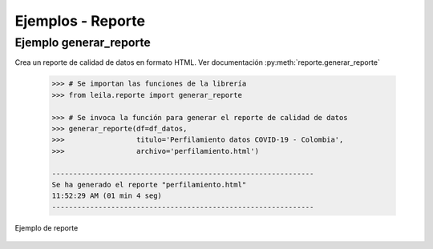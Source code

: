Ejemplos - Reporte
========================

Ejemplo generar_reporte
-----------------------

Crea un reporte de calidad de datos en formato HTML. Ver documentación :py:meth:`reporte.generar_reporte`

    .. code-block:: python

        >>> # Se importan las funciones de la librería
        >>> from leila.reporte import generar_reporte

        >>> # Se invoca la función para generar el reporte de calidad de datos
        >>> generar_reporte(df=df_datos, 
        >>>                 titulo='Perfilamiento datos COVID-19 - Colombia', 
        >>>                 archivo='perfilamiento.html')

        --------------------------------------------------------------
        Se ha generado el reporte "perfilamiento.html"
        11:52:29 AM (01 min 4 seg)
        --------------------------------------------------------------

.. figure:: https://github.com/ucd-dnp/leila/blob/gh-pages/sphinx/source/_static/image/vista_reporte.gif?raw=true
    :align: center
    :alt: Ejemplo de reporte
    :figclass: align-center

    Ejemplo de reporte